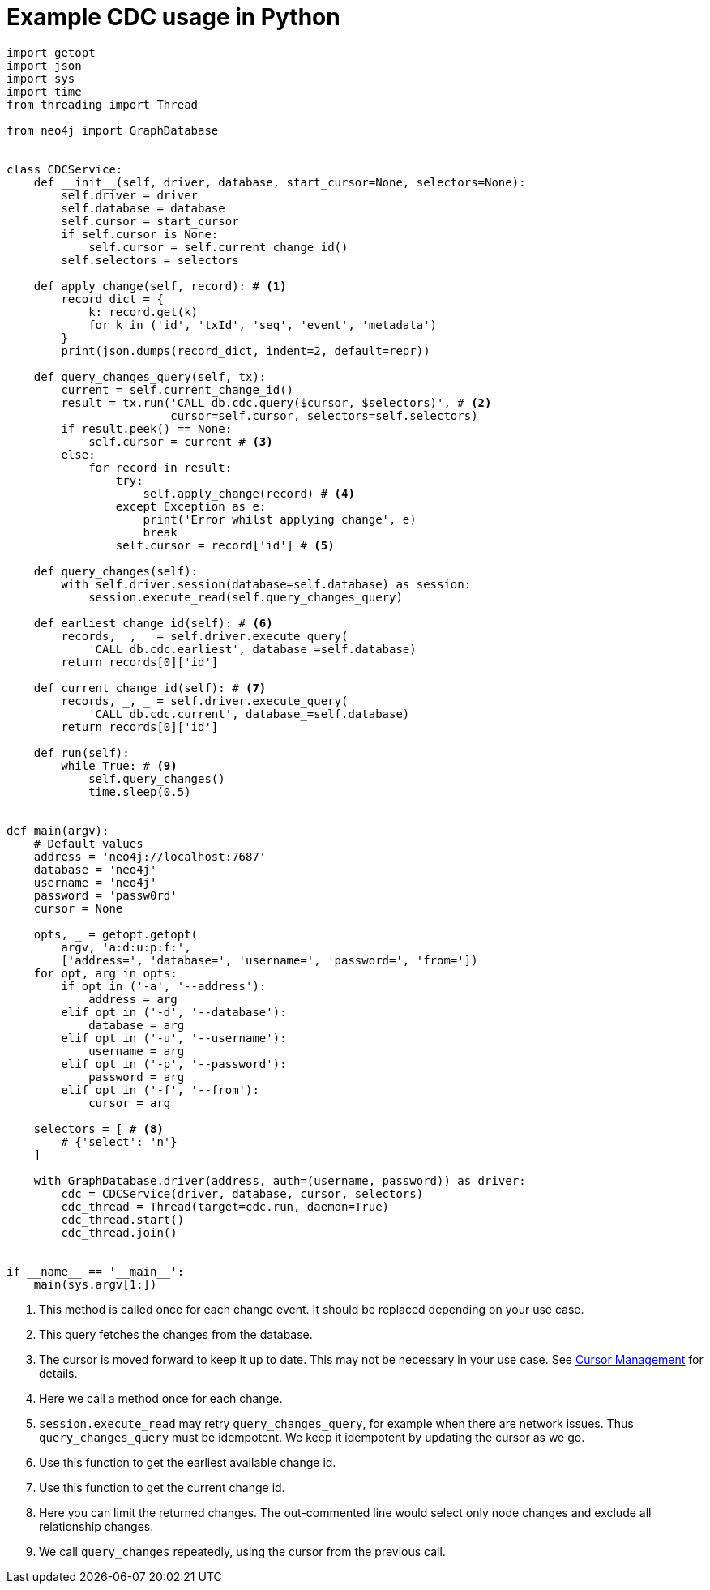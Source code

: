 = Example CDC usage in Python

[source, python, role="nocollapse"]
----
import getopt
import json
import sys
import time
from threading import Thread

from neo4j import GraphDatabase


class CDCService:
    def __init__(self, driver, database, start_cursor=None, selectors=None):
        self.driver = driver
        self.database = database
        self.cursor = start_cursor
        if self.cursor is None:
            self.cursor = self.current_change_id()
        self.selectors = selectors

    def apply_change(self, record): # <1>
        record_dict = {
            k: record.get(k)
            for k in ('id', 'txId', 'seq', 'event', 'metadata')
        }
        print(json.dumps(record_dict, indent=2, default=repr))

    def query_changes_query(self, tx):
        current = self.current_change_id()
        result = tx.run('CALL db.cdc.query($cursor, $selectors)', # <2>
                        cursor=self.cursor, selectors=self.selectors)
        if result.peek() == None:
            self.cursor = current # <3>
        else:
            for record in result:
                try:
                    self.apply_change(record) # <4>
                except Exception as e:
                    print('Error whilst applying change', e)
                    break
                self.cursor = record['id'] # <5>

    def query_changes(self):
        with self.driver.session(database=self.database) as session:
            session.execute_read(self.query_changes_query)

    def earliest_change_id(self): # <6>
        records, _, _ = self.driver.execute_query(
            'CALL db.cdc.earliest', database_=self.database)
        return records[0]['id']

    def current_change_id(self): # <7>
        records, _, _ = self.driver.execute_query(
            'CALL db.cdc.current', database_=self.database)
        return records[0]['id']

    def run(self):
        while True: # <9>
            self.query_changes()
            time.sleep(0.5)


def main(argv):
    # Default values
    address = 'neo4j://localhost:7687'
    database = 'neo4j'
    username = 'neo4j'
    password = 'passw0rd'
    cursor = None

    opts, _ = getopt.getopt(
        argv, 'a:d:u:p:f:',
        ['address=', 'database=', 'username=', 'password=', 'from='])
    for opt, arg in opts:
        if opt in ('-a', '--address'):
            address = arg
        elif opt in ('-d', '--database'):
            database = arg
        elif opt in ('-u', '--username'):
            username = arg
        elif opt in ('-p', '--password'):
            password = arg
        elif opt in ('-f', '--from'):
            cursor = arg

    selectors = [ # <8>
        # {'select': 'n'}
    ]

    with GraphDatabase.driver(address, auth=(username, password)) as driver:
        cdc = CDCService(driver, database, cursor, selectors)
        cdc_thread = Thread(target=cdc.run, daemon=True)
        cdc_thread.start()
        cdc_thread.join()


if __name__ == '__main__':
    main(sys.argv[1:])
----
<1> This method is called once for each change event. It should be replaced depending on your use case.
<2> This query fetches the changes from the database.
<3> The cursor is moved forward to keep it up to date. This may not be necessary in your use case. See xref:getting-started/key-considerations.adoc#cursor-management[Cursor Management] for details.
<4> Here we call a method once for each change.
<5> `session.execute_read` may retry `query_changes_query`, for example when there are network issues. Thus `query_changes_query` must be idempotent. We keep it idempotent by updating the cursor as we go.
<6> Use this function to get the earliest available change id.
<7> Use this function to get the current change id.
<8> Here you can limit the returned changes. The out-commented line would select only node changes and exclude all relationship changes.
<9> We call `query_changes` repeatedly, using the cursor from the previous call.
